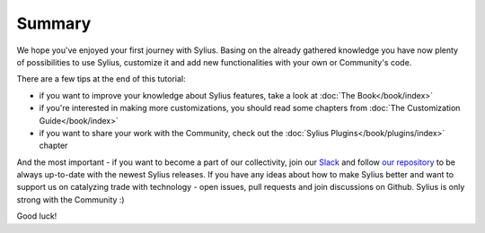 Summary
=======

We hope you've enjoyed your first journey with Sylius. Basing on the already gathered knowledge you have now plenty of
possibilities to use Sylius, customize it and add new functionalities with your own or Community's code.

There are a few tips at the end of this tutorial:

- if you want to improve your knowledge about Sylius features, take a look at :doc:`The Book</book/index>`

- if you're interested in making more customizations, you should read some chapters from :doc:`The Customization Guide</book/index>`

- if you want to share your work with the Community, check out the :doc:`Sylius Plugins</book/plugins/index>` chapter

And the most important - if you want to become a part of our collectivity, join our `Slack <https://sylius.com/slack>`_
and follow `our repository <https://github.com/Sylius/Sylius>`_ to be always up-to-date with the newest Sylius releases.
If you have any ideas about how to make Sylius better and want to support us on catalyzing trade with
technology - open issues, pull requests and join discussions on Github. Sylius is only strong with the Community :)

Good luck!
